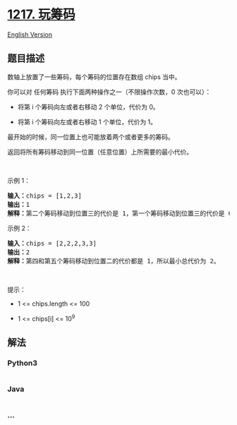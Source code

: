 * [[https://leetcode-cn.com/problems/minimum-cost-to-move-chips-to-the-same-position][1217.
玩筹码]]
  :PROPERTIES:
  :CUSTOM_ID: 玩筹码
  :END:
[[./solution/1200-1299/1217.Minimum Cost to Move Chips to The Same Position/README_EN.org][English
Version]]

** 题目描述
   :PROPERTIES:
   :CUSTOM_ID: 题目描述
   :END:

#+begin_html
  <!-- 这里写题目描述 -->
#+end_html

#+begin_html
  <p>
#+end_html

数轴上放置了一些筹码，每个筹码的位置存在数组 chips 当中。

#+begin_html
  </p>
#+end_html

#+begin_html
  <p>
#+end_html

你可以对 任何筹码 执行下面两种操作之一（不限操作次数，0 次也可以）：

#+begin_html
  </p>
#+end_html

#+begin_html
  <ul>
#+end_html

#+begin_html
  <li>
#+end_html

将第 i 个筹码向左或者右移动 2 个单位，代价为 0。

#+begin_html
  </li>
#+end_html

#+begin_html
  <li>
#+end_html

将第 i 个筹码向左或者右移动 1 个单位，代价为 1。

#+begin_html
  </li>
#+end_html

#+begin_html
  </ul>
#+end_html

#+begin_html
  <p>
#+end_html

最开始的时候，同一位置上也可能放着两个或者更多的筹码。

#+begin_html
  </p>
#+end_html

#+begin_html
  <p>
#+end_html

返回将所有筹码移动到同一位置（任意位置）上所需要的最小代价。

#+begin_html
  </p>
#+end_html

#+begin_html
  <p>
#+end_html

 

#+begin_html
  </p>
#+end_html

#+begin_html
  <p>
#+end_html

示例 1：

#+begin_html
  </p>
#+end_html

#+begin_html
  <pre><strong>输入：</strong>chips = [1,2,3]
  <strong>输出：</strong>1
  <strong>解释：</strong>第二个筹码移动到位置三的代价是 1，第一个筹码移动到位置三的代价是 0，总代价为 1。
  </pre>
#+end_html

#+begin_html
  <p>
#+end_html

示例 2：

#+begin_html
  </p>
#+end_html

#+begin_html
  <pre><strong>输入：</strong>chips = [2,2,2,3,3]
  <strong>输出：</strong>2
  <strong>解释：</strong>第四和第五个筹码移动到位置二的代价都是 1，所以最小总代价为 2。
  </pre>
#+end_html

#+begin_html
  <p>
#+end_html

 

#+begin_html
  </p>
#+end_html

#+begin_html
  <p>
#+end_html

提示：

#+begin_html
  </p>
#+end_html

#+begin_html
  <ul>
#+end_html

#+begin_html
  <li>
#+end_html

1 <= chips.length <= 100

#+begin_html
  </li>
#+end_html

#+begin_html
  <li>
#+end_html

1 <= chips[i] <= 10^9

#+begin_html
  </li>
#+end_html

#+begin_html
  </ul>
#+end_html

** 解法
   :PROPERTIES:
   :CUSTOM_ID: 解法
   :END:

#+begin_html
  <!-- 这里可写通用的实现逻辑 -->
#+end_html

#+begin_html
  <!-- tabs:start -->
#+end_html

*** *Python3*
    :PROPERTIES:
    :CUSTOM_ID: python3
    :END:

#+begin_html
  <!-- 这里可写当前语言的特殊实现逻辑 -->
#+end_html

#+begin_src python
#+end_src

*** *Java*
    :PROPERTIES:
    :CUSTOM_ID: java
    :END:

#+begin_html
  <!-- 这里可写当前语言的特殊实现逻辑 -->
#+end_html

#+begin_src java
#+end_src

*** *...*
    :PROPERTIES:
    :CUSTOM_ID: section
    :END:
#+begin_example
#+end_example

#+begin_html
  <!-- tabs:end -->
#+end_html
